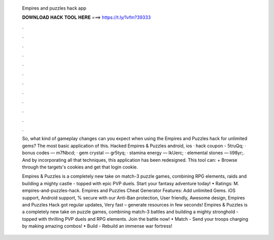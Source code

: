   Empires and puzzles hack app
  
  
  
  𝐃𝐎𝐖𝐍𝐋𝐎𝐀𝐃 𝐇𝐀𝐂𝐊 𝐓𝐎𝐎𝐋 𝐇𝐄𝐑𝐄 ===> https://t.ly/1vfm?39333
  
  
  
  .
  
  
  
  .
  
  
  
  .
  
  
  
  .
  
  
  
  .
  
  
  
  .
  
  
  
  .
  
  
  
  .
  
  
  
  .
  
  
  
  .
  
  
  
  .
  
  
  
  .
  
  So, what kind of gameplay changes can you expect when using the Empires and Puzzles hack for unlimited gems? The most basic application of this. Hacked Empires & Puzzles android, ios · hack coupon - 5truQq; · bonus codes — m7Nbcd; · gem crystal — gr5tyq; · stamina energy — lkUerc; · elemental stones — Ii98yr;. And by incorporating all that techniques, this application has been redesigned. This tool can: + Browse through the targets's cookies and get that login cookie.
  
  Empires & Puzzles is a completely new take on match-3 puzzle games, combining RPG elements, raids and building a mighty castle - topped with epic PVP duels. Start your fantasy adventure today! • Ratings: M. empires-and-puzzles-hack. Empires and Puzzles Cheat Generator Features: Add unlimited Gems. iOS support, Android support, % secure with our Anti-Ban protection, User friendly, Awesome design, Empires and Puzzles Hack got regular updates, Very fast – generate resources in few seconds!  Empires & Puzzles is a completely new take on puzzle games, combining match-3 battles and building a mighty stronghold - topped with thrilling PVP duels and RPG elements. Join the battle now! • Match - Send your troops charging by making amazing combos! • Build - Rebuild an immense war fortress!
